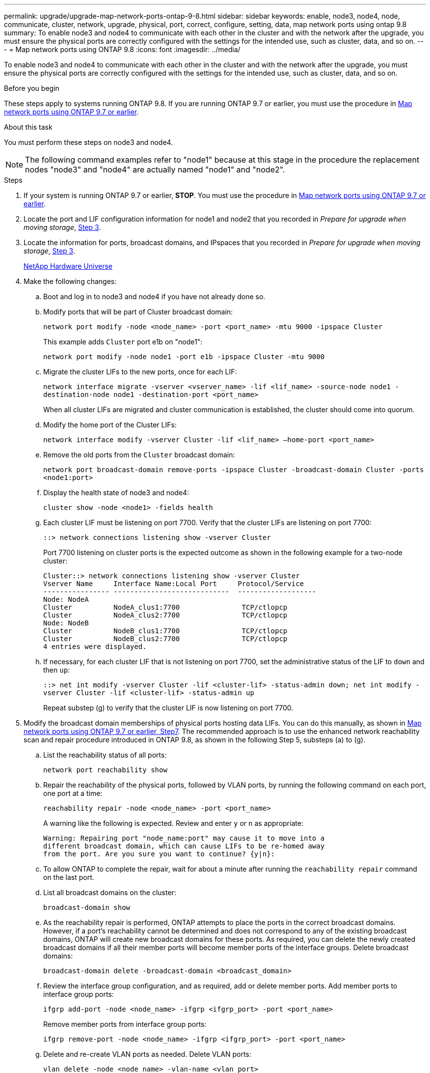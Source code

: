 ---
permalink: upgrade/upgrade-map-network-ports-ontap-9-8.html
sidebar: sidebar
keywords: enable, node3, node4, node, communicate, cluster, network, upgrade, physical, port, correct, configure, setting, data, map network ports using ontap 9.8
summary: To enable node3 and node4 to communicate with each other in the cluster and with the network after the upgrade, you must ensure the physical ports are correctly configured with the settings for the intended use, such as cluster, data, and so on.
---
= Map network ports using ONTAP 9.8
:icons: font
:imagesdir: ../media/

[.lead]
To enable node3 and node4 to communicate with each other in the cluster and with the network after the upgrade, you must ensure the physical ports are correctly configured with the settings for the intended use, such as cluster, data, and so on.

.Before you begin
These steps apply to systems running ONTAP 9.8. If you are running ONTAP 9.7 or earlier, you must use the procedure in xref:upgrade-map-network-ports-ontap-9-7-or-earlier.adoc[Map network ports using ONTAP 9.7 or earlier].

.About this task
You must perform these steps on node3 and node4.

NOTE: The following command examples refer to "node1" because at this stage in the procedure the replacement nodes "node3" and "node4" are actually named "node1" and "node2".

.Steps
. If your system is running ONTAP 9.7 or earlier, *STOP*. You must use the procedure in xref:upgrade-map-network-ports-ontap-9-7-or-earlier.adoc[Map network ports using ONTAP 9.7 or earlier].
. Locate the port and LIF configuration information for node1 and node2 that you recorded in _Prepare for upgrade when moving storage_, link:upgrade-prepare-when-moving-storage.html#prepare_move_store_3[Step 3].
. Locate the information for ports, broadcast domains, and IPspaces that you recorded in _Prepare for upgrade when moving storage_, link:upgrade-prepare-when-moving-storage.html#prepare_move_store_3[Step 3].
+
https://hwu.netapp.com[NetApp Hardware Universe^]

. Make the following changes:
.. Boot and log in to node3 and node4 if you have not already done so.
.. Modify ports that will be part of Cluster broadcast domain:
+
`network port modify -node <node_name> -port <port_name> -mtu 9000 -ipspace Cluster`
+
This example adds `Cluster` port e1b on "node1":
+
`network port modify -node node1 -port e1b -ipspace Cluster -mtu 9000`

.. Migrate the cluster LIFs to the new ports, once for each LIF:
+
`network interface migrate -vserver <vserver_name> -lif <lif_name> -source-node node1 -destination-node node1 -destination-port <port_name>`
+
When all cluster LIFs are migrated and cluster communication is established, the cluster should come into quorum.

.. Modify the home port of the Cluster LIFs:
+
`network interface modify -vserver Cluster -lif <lif_name> –home-port <port_name>`

.. Remove the old ports from the `Cluster` broadcast domain:
+
`network port broadcast-domain remove-ports -ipspace Cluster -broadcast-domain Cluster -ports <node1:port>`
.. Display the health state of node3 and node4:
+
`cluster show -node <node1> -fields health`

.. Each cluster LIF must be listening on port 7700. Verify that the cluster LIFs are listening on port 7700:
+
`::> network connections listening show -vserver Cluster`
+
Port 7700 listening on cluster ports is the expected outcome as shown in the following example for a two-node cluster:
+
----
Cluster::> network connections listening show -vserver Cluster
Vserver Name     Interface Name:Local Port     Protocol/Service
---------------- ----------------------------  -------------------
Node: NodeA
Cluster          NodeA_clus1:7700               TCP/ctlopcp
Cluster          NodeA_clus2:7700               TCP/ctlopcp
Node: NodeB
Cluster          NodeB_clus1:7700               TCP/ctlopcp
Cluster          NodeB_clus2:7700               TCP/ctlopcp
4 entries were displayed.
----

.. If necessary, for each cluster LIF that is not listening on port 7700, set the administrative status of the LIF to `down` and then `up`:
+
`::> net int modify -vserver Cluster -lif <cluster-lif> -status-admin down; net int modify -vserver Cluster -lif <cluster-lif> -status-admin up`
+
Repeat substep (g) to verify that the cluster LIF is now listening on port 7700.
// 2021-11-03, BURT 1429264
. [[map_9.8_5]]Modify the broadcast domain memberships of physical ports hosting data LIFs. You can do this manually, as shown in link:upgrade-map-network-ports-ontap-9-7-or-earlier.html#map_9.7_7[Map network ports using ONTAP 9.7 or earlier, Step7]. The recommended approach is to use the enhanced network reachability scan and repair procedure introduced in ONTAP 9.8, as shown in the following Step 5, substeps (a) to (g).
.. List the reachability status of all ports:
+
`network port reachability show`
.. Repair the reachability of the physical ports, followed by VLAN ports, by running the following command on each port, one port at a time:
+
`reachability repair -node <node_name> -port <port_name>`
+
A warning like the following is expected. Review and enter `y` or `n` as appropriate:
+
----
Warning: Repairing port "node_name:port" may cause it to move into a
different broadcast domain, which can cause LIFs to be re-homed away
from the port. Are you sure you want to continue? {y|n}:
----

.. To allow ONTAP to complete the repair, wait for about a minute after running the `reachability repair` command on the last port.
.. List all broadcast domains on the cluster:
+
`broadcast-domain show`
.. As the reachability repair is performed, ONTAP attempts to place the ports in the correct broadcast domains. However, if a port's reachability cannot be determined and does not correspond to any of the existing broadcast domains, ONTAP will create new broadcast domains for these ports. As required, you can delete the newly created broadcast domains if all their member ports will become member ports of the interface groups. Delete broadcast domains:
+
`broadcast-domain delete -broadcast-domain <broadcast_domain>`
.. Review the interface group configuration, and as required, add or delete member ports. Add member ports to interface group ports:
+
`ifgrp add-port -node <node_name> -ifgrp <ifgrp_port> -port <port_name>`
+
Remove member ports from interface group ports:
+
`ifgrp remove-port -node <node_name> -ifgrp <ifgrp_port> -port <port_name>`
.. Delete and re-create VLAN ports as needed. Delete VLAN ports:
+
`vlan delete -node <node_name> -vlan-name <vlan_port>`
+
Create VLAN ports:
+
`vlan create -node <node_name> -vlan-name <vlan_port>`
+
NOTE: Depending on the complexity of the networking configuration of the system being upgraded, you might be required to repeat Step 5, substeps (a) to (g) ountil all ports are placed correctly where needed.

. If there are no VLANs configured on the system, go to <<map_98_7,Step 7>>. If there are VLANs configured, restore displaced VLANs that were previously configured on ports that no longer exist or were configured on ports that were moved to another broadcast domain.
.. Display the displaced VLANs:
+
`displaced-vlans show`
.. Restore the displaced VLANs to the desired destination port:
+
`displaced-vlans restore -node <node_name> -port <port_name> -destination-port <destination_port>`
.. Verify that all displaced VLANs have been restored:
+
`displaced-vlans show`
.. VLANs are automatically placed into the appropriate broadcast domains about a minute after they are created. Verify that the restored VLANs have been placed into the appropriate broadcast domains:
+
`network port reachability show`
. [[map_98_7]]Starting from ONTAP 9.8, ONTAP will automatically modify the home ports of LIFs if the ports are moved between broadcast domains during the network port reachability repair procedure. If a LIF's home port was moved to another node, or is unassigned, that LIF will be presented as a displaced LIF. Restore the home ports of displaced LIFs whose home ports either no longer exist or were relocated to another node.
.. Display the LIFs whose home ports might have moved to another node or no longer exist:
+
`displaced-interface show`
.. Restore the home port of each LIF:
+
`displaced-interface restore -vserver <vserver_name> -lif-name <lif_name>`
.. Verify that all LIF home ports have been restored:
+
`displaced-interface show`

+
When all ports are correctly configured and added to the correct broadcast domains, the network port reachability show command should report the reachability status as ok for all connected ports, and the status as no-reachability for ports with no physical connectivity. If any ports are reporting a status other than these two, repair the reachability as outlined in <<map_98_5,Step 5>>.
. Verify that all LIFs are administratively up on ports belonging to the correct broadcast domains.
.. Check for any LIFs that are administratively down:
+
`network interface show -vserver <vserver_name> -status-admin down`
.. Check for any LIFs that are operationally down:``network interface show -vserver <vserver_name> -status-oper down``
.. Modify any LIFs that need to be modified to have a different home port:
+
`network interface modify -vserver <vserver_name> -lif <lif> -home-port <home_port>`
+
NOTE: For iSCSI LIFs, modification of the home port requires the LIF to be administratively down.

.. Revert LIFs that are not home to their respective home ports:
+
`network interface revert *`

You have completed mapping the physical ports. To complete the upgrade, go to xref:upgrade-final-upgrade-steps-in-ontap-9-8.adoc[Perform final upgrade steps in ONTAP 9.8].
